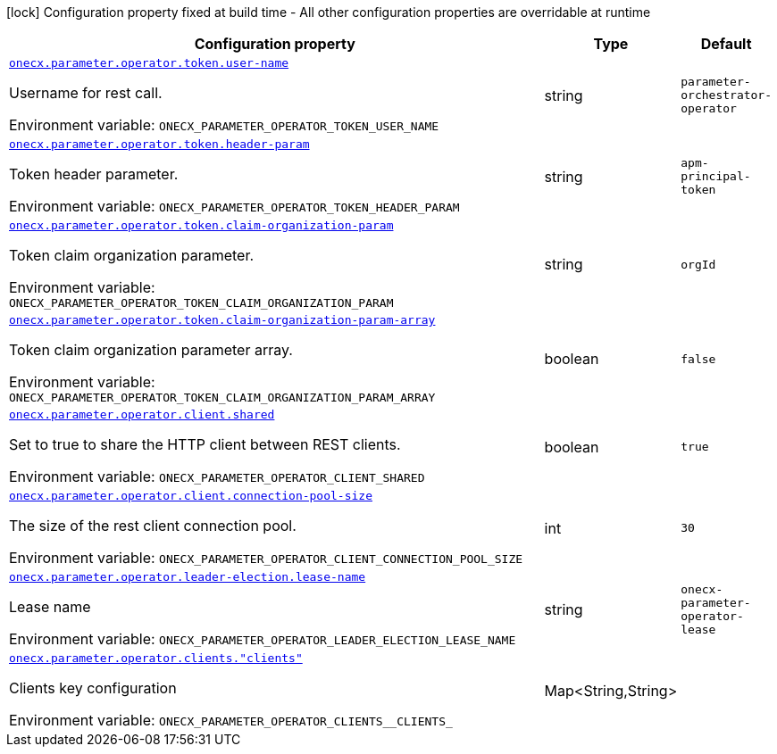 :summaryTableId: onecx-parameter-operator
[.configuration-legend]
icon:lock[title=Fixed at build time] Configuration property fixed at build time - All other configuration properties are overridable at runtime
[.configuration-reference.searchable, cols="80,.^10,.^10"]
|===

h|[.header-title]##Configuration property##
h|Type
h|Default

a| [[onecx-parameter-operator_onecx-parameter-operator-token-user-name]] [.property-path]##link:#onecx-parameter-operator_onecx-parameter-operator-token-user-name[`onecx.parameter.operator.token.user-name`]##

[.description]
--
Username for rest call.


ifdef::add-copy-button-to-env-var[]
Environment variable: env_var_with_copy_button:+++ONECX_PARAMETER_OPERATOR_TOKEN_USER_NAME+++[]
endif::add-copy-button-to-env-var[]
ifndef::add-copy-button-to-env-var[]
Environment variable: `+++ONECX_PARAMETER_OPERATOR_TOKEN_USER_NAME+++`
endif::add-copy-button-to-env-var[]
--
|string
|`parameter-orchestrator-operator`

a| [[onecx-parameter-operator_onecx-parameter-operator-token-header-param]] [.property-path]##link:#onecx-parameter-operator_onecx-parameter-operator-token-header-param[`onecx.parameter.operator.token.header-param`]##

[.description]
--
Token header parameter.


ifdef::add-copy-button-to-env-var[]
Environment variable: env_var_with_copy_button:+++ONECX_PARAMETER_OPERATOR_TOKEN_HEADER_PARAM+++[]
endif::add-copy-button-to-env-var[]
ifndef::add-copy-button-to-env-var[]
Environment variable: `+++ONECX_PARAMETER_OPERATOR_TOKEN_HEADER_PARAM+++`
endif::add-copy-button-to-env-var[]
--
|string
|`apm-principal-token`

a| [[onecx-parameter-operator_onecx-parameter-operator-token-claim-organization-param]] [.property-path]##link:#onecx-parameter-operator_onecx-parameter-operator-token-claim-organization-param[`onecx.parameter.operator.token.claim-organization-param`]##

[.description]
--
Token claim organization parameter.


ifdef::add-copy-button-to-env-var[]
Environment variable: env_var_with_copy_button:+++ONECX_PARAMETER_OPERATOR_TOKEN_CLAIM_ORGANIZATION_PARAM+++[]
endif::add-copy-button-to-env-var[]
ifndef::add-copy-button-to-env-var[]
Environment variable: `+++ONECX_PARAMETER_OPERATOR_TOKEN_CLAIM_ORGANIZATION_PARAM+++`
endif::add-copy-button-to-env-var[]
--
|string
|`orgId`

a| [[onecx-parameter-operator_onecx-parameter-operator-token-claim-organization-param-array]] [.property-path]##link:#onecx-parameter-operator_onecx-parameter-operator-token-claim-organization-param-array[`onecx.parameter.operator.token.claim-organization-param-array`]##

[.description]
--
Token claim organization parameter array.


ifdef::add-copy-button-to-env-var[]
Environment variable: env_var_with_copy_button:+++ONECX_PARAMETER_OPERATOR_TOKEN_CLAIM_ORGANIZATION_PARAM_ARRAY+++[]
endif::add-copy-button-to-env-var[]
ifndef::add-copy-button-to-env-var[]
Environment variable: `+++ONECX_PARAMETER_OPERATOR_TOKEN_CLAIM_ORGANIZATION_PARAM_ARRAY+++`
endif::add-copy-button-to-env-var[]
--
|boolean
|`false`

a| [[onecx-parameter-operator_onecx-parameter-operator-client-shared]] [.property-path]##link:#onecx-parameter-operator_onecx-parameter-operator-client-shared[`onecx.parameter.operator.client.shared`]##

[.description]
--
Set to true to share the HTTP client between REST clients.


ifdef::add-copy-button-to-env-var[]
Environment variable: env_var_with_copy_button:+++ONECX_PARAMETER_OPERATOR_CLIENT_SHARED+++[]
endif::add-copy-button-to-env-var[]
ifndef::add-copy-button-to-env-var[]
Environment variable: `+++ONECX_PARAMETER_OPERATOR_CLIENT_SHARED+++`
endif::add-copy-button-to-env-var[]
--
|boolean
|`true`

a| [[onecx-parameter-operator_onecx-parameter-operator-client-connection-pool-size]] [.property-path]##link:#onecx-parameter-operator_onecx-parameter-operator-client-connection-pool-size[`onecx.parameter.operator.client.connection-pool-size`]##

[.description]
--
The size of the rest client connection pool.


ifdef::add-copy-button-to-env-var[]
Environment variable: env_var_with_copy_button:+++ONECX_PARAMETER_OPERATOR_CLIENT_CONNECTION_POOL_SIZE+++[]
endif::add-copy-button-to-env-var[]
ifndef::add-copy-button-to-env-var[]
Environment variable: `+++ONECX_PARAMETER_OPERATOR_CLIENT_CONNECTION_POOL_SIZE+++`
endif::add-copy-button-to-env-var[]
--
|int
|`30`

a| [[onecx-parameter-operator_onecx-parameter-operator-leader-election-lease-name]] [.property-path]##link:#onecx-parameter-operator_onecx-parameter-operator-leader-election-lease-name[`onecx.parameter.operator.leader-election.lease-name`]##

[.description]
--
Lease name


ifdef::add-copy-button-to-env-var[]
Environment variable: env_var_with_copy_button:+++ONECX_PARAMETER_OPERATOR_LEADER_ELECTION_LEASE_NAME+++[]
endif::add-copy-button-to-env-var[]
ifndef::add-copy-button-to-env-var[]
Environment variable: `+++ONECX_PARAMETER_OPERATOR_LEADER_ELECTION_LEASE_NAME+++`
endif::add-copy-button-to-env-var[]
--
|string
|`onecx-parameter-operator-lease`

a| [[onecx-parameter-operator_onecx-parameter-operator-clients-clients]] [.property-path]##link:#onecx-parameter-operator_onecx-parameter-operator-clients-clients[`onecx.parameter.operator.clients."clients"`]##

[.description]
--
Clients key configuration


ifdef::add-copy-button-to-env-var[]
Environment variable: env_var_with_copy_button:+++ONECX_PARAMETER_OPERATOR_CLIENTS__CLIENTS_+++[]
endif::add-copy-button-to-env-var[]
ifndef::add-copy-button-to-env-var[]
Environment variable: `+++ONECX_PARAMETER_OPERATOR_CLIENTS__CLIENTS_+++`
endif::add-copy-button-to-env-var[]
--
|Map<String,String>
|

|===


:!summaryTableId: